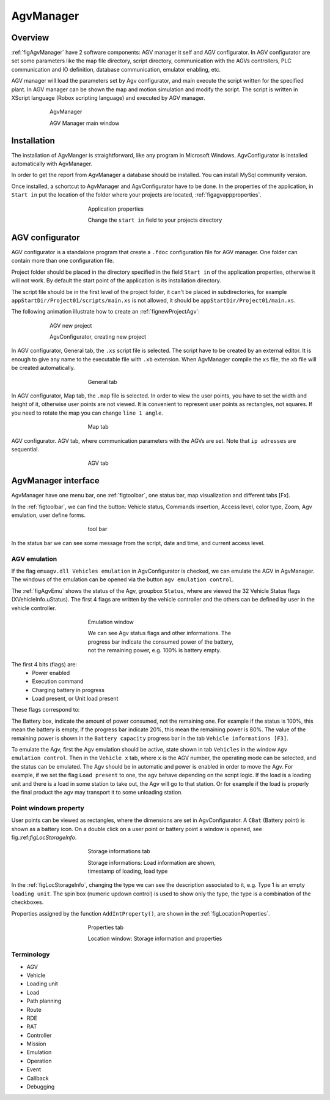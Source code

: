 
*******************
AgvManager
*******************

Overview
=========

:ref:`figAgvManager` have 2 software components: AGV manager it self and AGV configurator.
In AGV configurator are set some parameters like the map file directory, script directory, communication with the AGVs controllers, PLC communication and IO definition, database communication, emulator enabling, etc.

AGV manager will load the parameters set by Agv configurator, and main execute the script written for the specified plant. In AGV manager can be shown the map and motion simulation and modify the script. The script is written in XScript language (Robox scripting language) and executed by AGV manager.

.. _figAgvManager:
.. figure:: images/agvmanager/agvManager.gif
    :align: center
    :name:
    :figwidth: 600px

    AgvManager

    AGV Manager main window

Installation
=============

The installation of AgvManger is straightforward, like any program in Microsoft Windows. AgvConfigurator is installed automatically with AgvManager.

In order to get the report from AgvManager a database should be installed. You can install MySql community version.

Once installed, a schortcut to AgvManager and AgvConfigurator have to be done. In the properties of the application, in ``Start in`` put the location of the folder where your projects are located, :ref:`figagvappproperties`.

.. _figagvappproperties:
.. figure:: images/agvmanager/agvappproperties.png
    :align: center
    :name:
    :figwidth: 400px

    Application properties

    Change the ``start in`` field to your projects directory

AGV configurator
=================

AGV configurator is a standalone program that create a ``.fdoc`` configuration file for AGV manager. One folder can contain more than one configuration file.

Project folder should be placed in the directory specified in the field ``Start in`` of the application properties, otherwise it will not work. By default the start point of the application is its installation directory.

The script file should be in the first level of the project folder, it can't be placed in subdirectories, for example ``appStartDir/Project01/scripts/main.xs`` is not allowed, it should be ``appStartDir/Project01/main.xs``.

The following animation illustrate how to create an :ref:`fignewProjectAgv`:

.. _fignewProjectAgv:
.. figure:: images/agvmanager/newProjectAgv.gif
    :align: center
    :name:
    :figwidth: 600px

    AGV new project

    AgvConfigurator, creating new project

In AGV configurator, General tab, the ``.xs`` script file is selected. The script have to be created by an external editor. It is enough to give any name to the executable file with ``.xb`` extension. When AgvManager compile the ``xs`` file, the ``xb`` file will be created automatically.

.. _figConfigScript:
.. figure:: images/agvmanager/agvConfigGeneral1.png
    :align: center
    :name:
    :figwidth: 400px

    General tab

In AGV configurator, Map tab, the ``.map`` file is selected. In order to view the user points, you have to set the width and height of it, otherwise user points are not viewed. It is convenient to represent user points as rectangles, not squares. If you need to rotate the map you can change ``line 1 angle``.

.. _figConfigMap:
.. figure:: images/agvmanager/agvConfigMap.png
    :align: center
    :name:
    :figwidth: 400px

    Map tab

AGV configurator. AGV tab, where communication parameters with the AGVs are set. Note that ``ip adresses`` are sequential.

.. _figConfigAgv:
.. figure:: images/agvmanager/agvConfigAgv.png
    :align: center
    :name:
    :figwidth: 400px

    AGV tab

AgvManager interface
====================

AgvManager have one menu bar, one :ref:`figtoolbar`, one status bar, map visualization and different tabs [Fx].

In the :ref:`figtoolbar`, we can find the button: Vehicle status, Commands insertion, Access level, color type, Zoom, Agv emulation, user define forms.

.. _figtoolbar:
.. figure:: images/agvmanager/toolbar.png
    :align: center
    :name:
    :figwidth: 400px

    tool bar

In the status bar we can see some message from the script, date and time, and current access level.

AGV emulation
---------------
If the flag ``emuagv.dll Vehicles emulation`` in AgvConfigurator is checked, we can emulate the AGV in AgvManager. The windows of the emulation can be opened via the button ``agv emulation control``.

The :ref:`figAgvEmu` shows the status of the Agv, groupbox ``Status``, where are viewed the 32 Vehicle Status flags (XVehicleInfo.uStatus). The first 4 flags are written by the vehicle controller and the others can be defined by user in the vehicle controller.

.. _figAgvEmu:
.. figure:: images/agvmanager/agvEmulation.png
    :align: center
    :name:
    :figwidth: 400px

    Emulation window

    We can see Agv status flags and other informations. The progress bar indicate the consumed power of the battery, not the remaining power, e.g. 100\% is battery empty.

The first 4 bits (flags) are:
	- Power enabled
	- Execution command
	- Charging battery in progress
	- Load present, or Unit load present

These flags correspond to:

.. code-block:: none
  :caption: Vehicle status fags
  :name:

  // Vehicle status flags, bit mask 2^n.
  // 4 least significant bits
  $define VST_POTENZA_ATTIVA   1 // Power active, mask bit 0
  $define VST_EXEC_COMANDO     2 // executing command, mask bit 1
  $define VST_CARICA_INCORSO   4 // charge in progress, mask bit 2
  $define VST_CARICO_PRESENTE  8 // load present, mask bit 3

The Battery box, indicate the amount of power consumed, not the remaining one. For example if the status is 100%, this mean the battery is empty, if the progress bar indicate 20%, this mean the remaining power is 80%. The value of the remaining power is shown in the ``Battery capacity`` progress bar in the tab ``Vehicle informations [F3]``.

To emulate the Agv, first the Agv emulation should be active, state shown in tab ``Vehicles`` in the window ``Agv emulation control``. Then in the ``Vehicle x`` tab, where ``x`` is the AGV number, the operating mode can be selected, and the status can be emulated. The Agv should be in automatic and power is enabled in order to move the Agv.
For example, if we set the flag ``Load present`` to one, the agv behave depending on the script logic. If the load is a loading unit and there is a load in some station to take out, the Agv will go to that station. Or for example if the load is properly the final product the agv may transport it to some unloading station.


Point windows property
-------------------------

User points can be viewed as rectangles, where the dimensions are set in AgvConfigurator. A ``CBat`` (Battery point) is shown as a battery icon. On a double click on a user point or battery point a window is opened, see fig.:ref:`figLocStorageInfo`.

.. _figLocStorageInfo:
.. figure:: images/agvmanager/locStorageInfo.png
    :align: center
    :name:
    :figwidth: 400px

    Storage informations tab

    Storage informations: Load information are shown, timestamp of loading, load type

In the :ref:`figLocStorageInfo`, changing the type we can see the description associated to it, e.g. Type 1 is an empty ``loading unit``. The spin box (numeric updown control) is used to show only the type, the type is a combination of the checkboxes.

Properties assigned by the function ``AddIntProperty()``, are shown in the :ref:`figLocationProperties`.

.. _figLocationProperties:
.. figure:: images/agvmanager/locProperty.png
    :align: center
    :name:
    :figwidth: 400px

    Properties tab

    Location window: Storage information and properties

Terminology
---------------

- AGV
- Vehicle
- Loading unit
- Load
- Path planning
- Route
- RDE
- RAT
- Controller
- Mission
- Emulation
- Operation
- Event
- Callback
- Debugging
